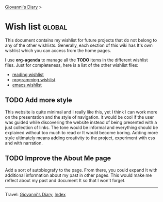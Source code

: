 #+startup: content indent

[[file:index.org][Giovanni's Diary]] >

* Wish list :global:
#+INDEX: Giovanni's Diary!Wishlist

This document contains my wishlist for future projects that do not
belong to any of the other wishlists. Generally, each section of
this wiki has It's own wishlist which you can access from the
home pages.

I use *org-agenda* to manage all the *TODO* items in the different
wishlist files. Just for completeness, here is a list of the other
wishlist files:

- [[file:reading/wishlist.org][reading wishlist]]
- [[file:programming/wishlist.org][programming wishlist]]
- [[file:programming/emacs/wishlist.org][emacs wishlist]]

** TODO Add more style

This website is quite minimal and I really like this, yet I think I
can work more on the presentation and the style of navigation.  It
would be cool if the user was guided while discovering the website
instead of being presented with a just collection of links. The tone
would be informal and everything should be explained without too much
to read or It would become boring. Adding more style ultimately means
adding creativity to the project, experiment with css and with
narration.

** TODO Improve the About Me page

Add a sort of autobiografy to the page. From there, you could expand
It with additional information about my past in other pages. This
would make me reflect about my past and document It so that I won't
forget.

-----

Travel: [[file:index.org][Giovanni's Diary]], [[file:theindex.org][Index]]
